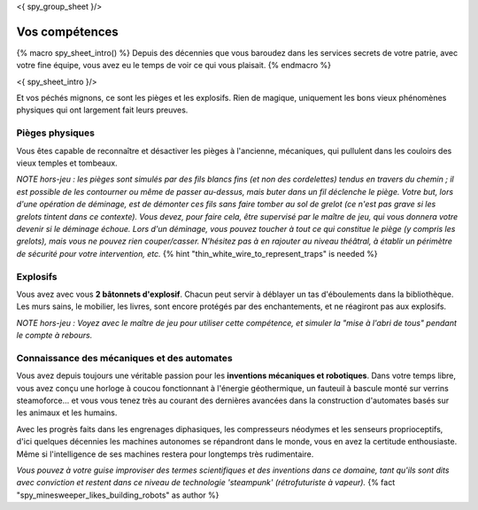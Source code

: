 <{ spy_group_sheet }/>

Vos compétences
====================================

{% macro spy_sheet_intro() %}
Depuis des décennies que vous baroudez dans les services secrets de votre patrie, avec votre fine équipe, vous avez eu le temps de voir ce qui vous plaisait.
{% endmacro %}

<{ spy_sheet_intro }/>

Et vos péchés mignons, ce sont les pièges et les explosifs. Rien de magique, uniquement les bons vieux phénomènes physiques qui ont largement fait leurs preuves.


Pièges physiques
++++++++++++++++++++++++++++++++++++++++++++++++++++++++++++++++

Vous êtes capable de reconnaître et désactiver les pièges à l'ancienne, mécaniques, qui pullulent dans les couloirs des vieux temples et tombeaux.

*NOTE hors-jeu : les pièges sont simulés par des fils blancs fins (et non des cordelettes) tendus en travers du chemin ; il est possible de les contourner ou même de passer au-dessus, mais buter dans un fil déclenche le piège. Votre but, lors d'une opération de déminage, est de démonter ces fils sans faire tomber au sol de grelot (ce n'est pas grave si les grelots tintent dans ce contexte). Vous devez, pour faire cela, être supervisé par le maître de jeu, qui vous donnera votre devenir si le déminage échoue. Lors d'un déminage, vous pouvez toucher à tout ce qui constitue le piège (y compris les grelots), mais vous ne pouvez rien couper/casser. N'hésitez pas à en rajouter au niveau théâtral, à établir un périmètre de sécurité pour votre intervention, etc.*  {% hint "thin_white_wire_to_represent_traps" is needed %}


Explosifs
++++++++++++++++++++++++++++++++++++++++++++++++++++++++++++++++

Vous avez avec vous **2 bâtonnets d'explosif**. Chacun peut servir à déblayer un tas d'éboulements dans la bibliothèque. Les murs sains, le mobilier, les livres, sont encore protégés par des enchantements, et ne réagiront pas aux explosifs.

*NOTE hors-jeu : Voyez avec le maître de jeu pour utiliser cette compétence, et simuler la "mise à l'abri de tous" pendant le compte à rebours.*


Connaissance des mécaniques et des automates
++++++++++++++++++++++++++++++++++++++++++++++++++++++++++++++++

Vous avez depuis toujours une véritable passion pour les **inventions mécaniques et robotiques**. Dans votre temps libre, vous avez conçu une horloge à coucou fonctionnant à l'énergie géothermique, un fauteuil à bascule monté sur verrins steamoforce... et vous vous tenez très au courant des dernières avancées dans la construction d'automates basés sur les animaux et les humains.

Avec les progrès faits dans les engrenages diphasiques, les compresseurs néodymes et les senseurs proprioceptifs, d'ici quelques décennies les machines autonomes se répandront dans le monde, vous en avez la certitude enthousiaste. Même si l'intelligence de ses machines restera pour longtemps très rudimentaire.

*Vous pouvez à votre guise improviser des termes scientifiques et des inventions dans ce domaine, tant qu'ils sont dits avec conviction et restent dans ce niveau de technologie 'steampunk' (rétrofuturiste à vapeur).* {% fact "spy_minesweeper_likes_building_robots" as author %}



